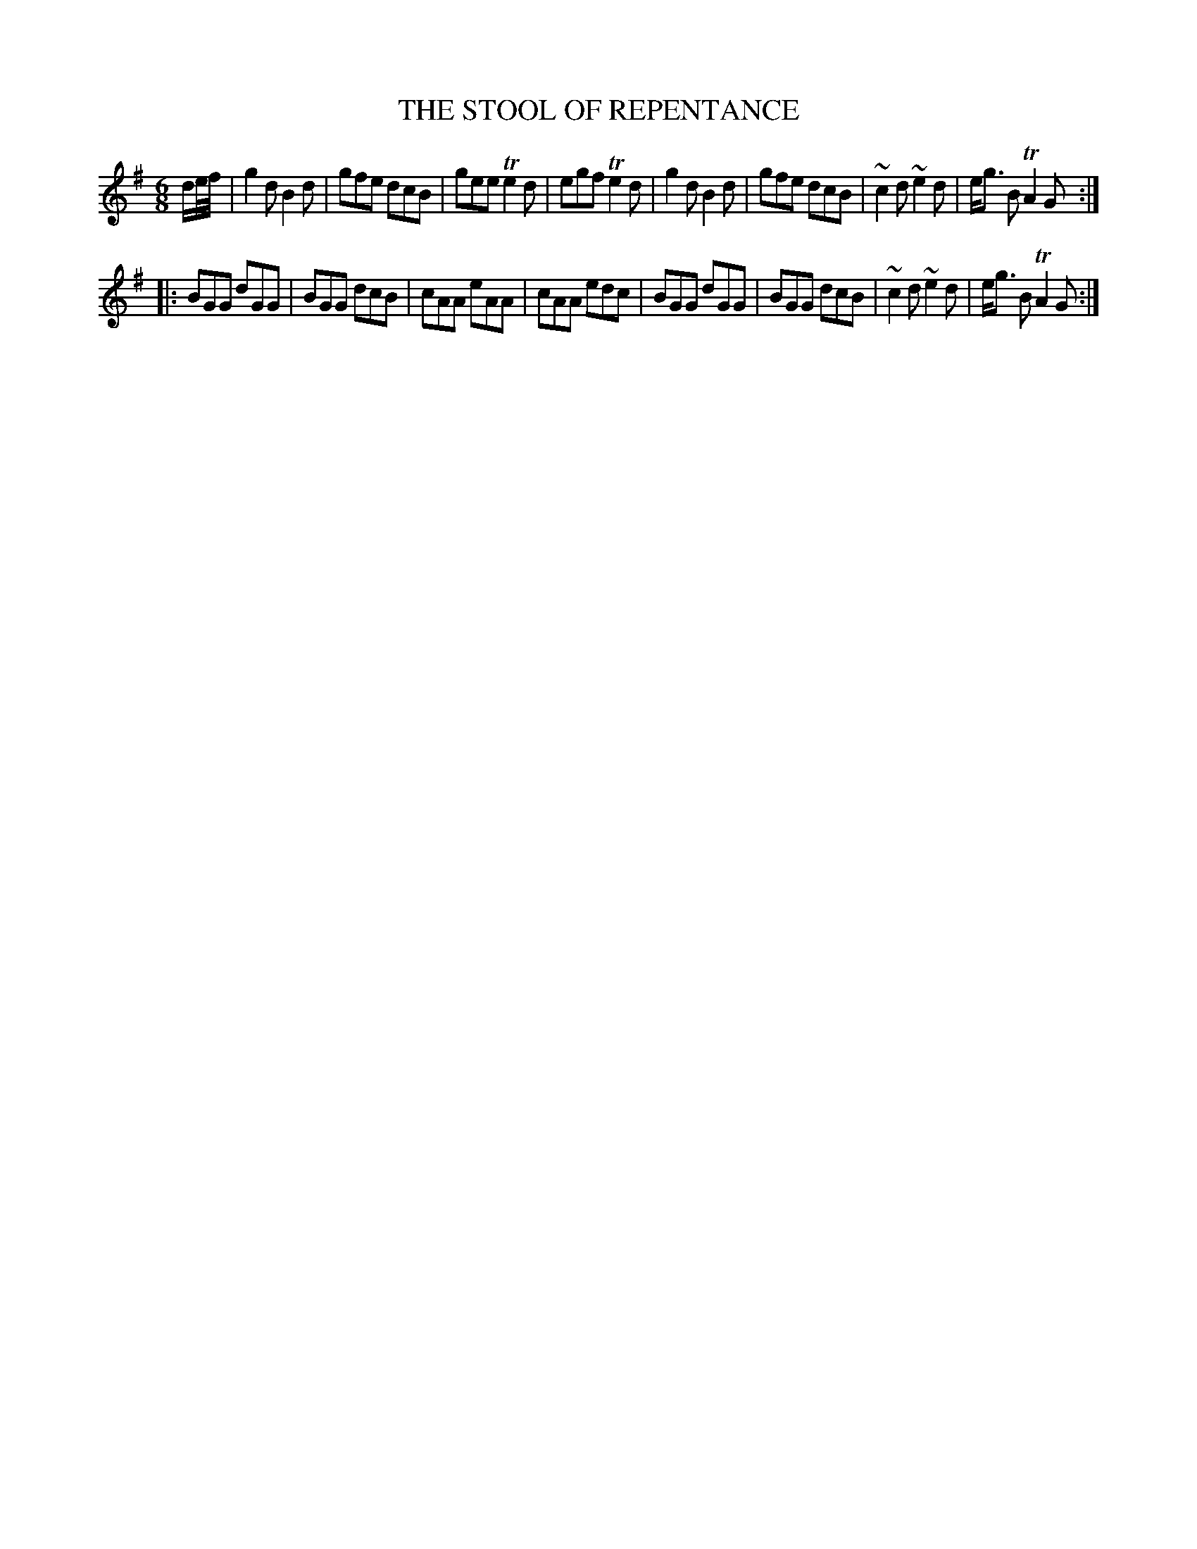 X: 0844
T: THE STOOL OF REPENTANCE
B: Oliver Ditson "The Boston Collection of Instrumental Music" 1910 p.84 #4
F: http://conquest.imslp.info/files/imglnks/usimg/8/8f/IMSLP175643-PMLP309456-bostoncollection00bost_bw.pdf
%: 2012 John Chambers <jc:trillian.mit.edu>
M: 6/8
L: 1/8
K: G
d/e//f// |\
g2d B2d | gfe dcB | gee Te2d | egf Te2d |\
g2d B2d | gfe dcB | ~c2d ~e2d | e<g B TA2G :|
|:\
BGG dGG | BGG dcB | cAA eAA | cAA edc |\
BGG dGG | BGG dcB | ~c2d ~e2d | e<g B TA2G :|
